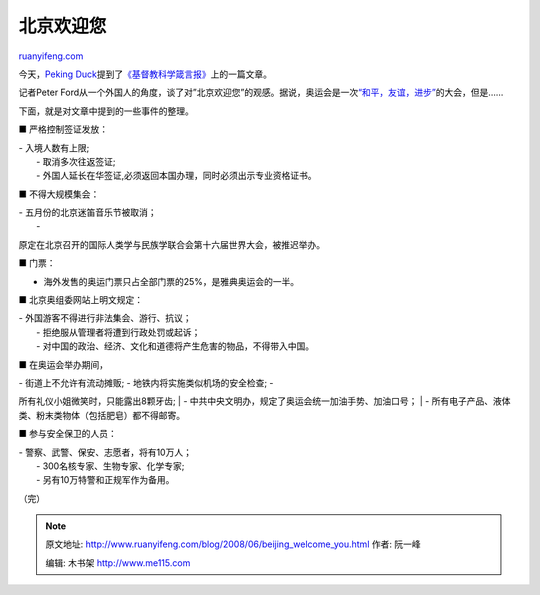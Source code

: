.. _200806_beijing_welcome_you:

北京欢迎您
=============================

`ruanyifeng.com <http://www.ruanyifeng.com/blog/2008/06/beijing_welcome_you.html>`__

今天，\ `Peking
Duck <http://www.pekingduck.org/2008/06/beijing-welcomes-the-world/>`__\ 提到了\ `《基督教科学箴言报》 <http://www.csmonitor.com/2008/0625/p01s08-woap.html>`__\ 上的一篇文章。

记者Peter
Ford从一个外国人的角度，谈了对”北京欢迎您”的观感。据说，奥运会是一次\ `“和平，友谊，进步” <http://www.google.cn/search?aq=f&complete=1&hl=zh-CN&newwindow=1&rlz=1B3GGGL_zh-CNCN216CN216&q=%E5%92%8C%E5%B9%B3+%E5%8F%8B%E8%B0%8A+%E8%BF%9B%E6%AD%A5+%E5%A5%A5%E6%9E%97%E5%8C%B9%E5%85%8B&btnG=Google+%E6%90%9C%E7%B4%A2&meta=>`__\ 的大会，但是……

下面，就是对文章中提到的一些事件的整理。

■ 严格控制签证发放：

| - 入境人数有上限;
|  - 取消多次往返签证;
|  - 外国人延长在华签证,必须返回本国办理，同时必须出示专业资格证书。

■ 不得大规模集会：

| - 五月份的北京迷笛音乐节被取消；
|  -
原定在北京召开的国际人类学与民族学联合会第十六届世界大会，被推迟举办。

■ 门票：

- 海外发售的奥运门票只占全部门票的25%，是雅典奥运会的一半。

■ 北京奥组委网站上明文规定：

| - 外国游客不得进行非法集会、游行、抗议；
|  - 拒绝服从管理者将遭到行政处罚或起诉；
|  - 对中国的政治、经济、文化和道德将产生危害的物品，不得带入中国。

■ 在奥运会举办期间，

| - 街道上不允许有流动摊贩; - 地铁内将实施类似机场的安全检查; -
所有礼仪小姐微笑时，只能露出8颗牙齿;
|  - 中共中央文明办，规定了奥运会统一加油手势、加油口号；
|  - 所有电子产品、液体类、粉末类物体（包括肥皂）都不得邮寄。

■ 参与安全保卫的人员：

| - 警察、武警、保安、志愿者，将有10万人；
|  - 300名核专家、生物专家、化学专家;
|  - 另有10万特警和正规军作为备用。

（完）

.. note::
    原文地址: http://www.ruanyifeng.com/blog/2008/06/beijing_welcome_you.html 
    作者: 阮一峰 

    编辑: 木书架 http://www.me115.com